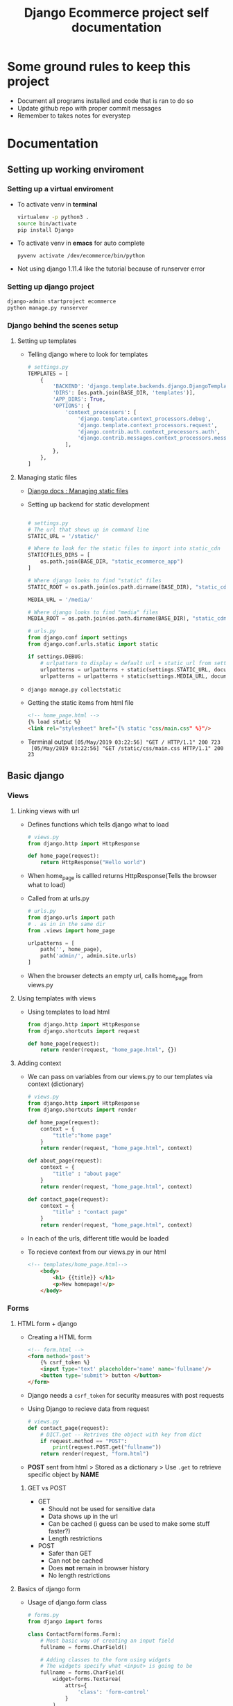#+TITLE:  Django Ecommerce project self documentation

* Some ground rules to keep this project
- Document all programs installed and code that is ran to do so
- Update github repo with proper commit messages
- Remember to takes notes for everystep

* Documentation
** Setting up working enviroment
*** Setting up a virtual enviroment
- To activate venv in *terminal*
  #+BEGIN_SRC bash
    virtualenv -p python3 .
    source bin/activate
    pip install Django
  #+END_SRC

- To activate venv in *emacs* for auto complete
  #+BEGIN_SRC elisp
    pyvenv activate /dev/ecommerce/bin/python
  #+END_SRC

+ Not using django 1.11.4 like the tutorial because of runserver error
*** Setting up django project
#+BEGIN_SRC bash
    django-admin startproject ecommerce
    python manage.py runserver
#+END_SRC

*** Django behind the scenes setup
**** Setting up templates
- Telling django where to look for templates
 #+BEGIN_SRC python
    # settings.py
    TEMPLATES = [
        {
            'BACKEND': 'django.template.backends.django.DjangoTemplates',
            'DIRS': [os.path.join(BASE_DIR, 'templates')],
            'APP_DIRS': True,
            'OPTIONS': {
                'context_processors': [
                    'django.template.context_processors.debug',
                    'django.template.context_processors.request',
                    'django.contrib.auth.context_processors.auth',
                    'django.contrib.messages.context_processors.messages',
                ],
            },
        },
    ]
 #+END_SRC
**** Managing static files
- [[https:docs.djangoproject.com/en/2.2/howto/static-files/][Django docs : Managing static files]]

- Setting up backend for static development
  #+BEGIN_SRC python

    # settings.py
    # The url that shows up in command line
    STATIC_URL = '/static/'

    # Where to look for the static files to import into static_cdn
    STATICFILES_DIRS = [
        os.path.join(BASE_DIR, "static_ecommerce_app")
    ]

    # Where django looks to find "static" files
    STATIC_ROOT = os.path.join(os.path.dirname(BASE_DIR), "static_cdn", "static_root")

    MEDIA_URL = '/media/'

    # Where django looks to find "media" files
    MEDIA_ROOT = os.path.join(os.path.dirname(BASE_DIR), "static_cdn", "media_root")
  #+END_SRC

  #+BEGIN_SRC python
    # urls.py
    from django.conf import settings
    from django.conf.urls.static import static

    if settings.DEBUG:
        # urlpattern to display = default url + static_url from settings.py (/static/) + directory for the file
        urlpatterns = urlpatterns + static(settings.STATIC_URL, document_root=settings.STATIC_ROOT)
        urlpatterns = urlpatterns + static(settings.MEDIA_URL, document_root=settings.MEDIA_ROOT)
  #+END_SRC

- ~django manage.py collectstatic~

- Getting the static items from html file
  #+BEGIN_SRC html
    <!-- home_page.html -->
    {% load static %}
    <link rel="stylesheet" href="{% static "css/main.css" %}"/>
  #+END_SRC

- Terminal output
  ~[05/May/2019 03:22:56] "GET / HTTP/1.1" 200 723
  [05/May/2019 03:22:56] "GET /static/css/main.css HTTP/1.1" 200 23~

** Basic django
*** Views
**** Linking views with url


- Defines functions which tells django what to load
  #+BEGIN_SRC python
    # views.py
    from django.http import HttpResponse

    def home_page(request):
        return HttpResponse("Hello world")
  #+END_SRC
- When home_page is callled returns HttpResponse(Tells the browser what to load)

- Called from at urls.py
  #+BEGIN_SRC python
    # urls.py
    from django.urls import path
    # . as in in the same dir
    from .views import home_page

    urlpatterns = [
        path('', home_page),
        path('admin/', admin.site.urls)
    ]
  #+END_SRC
- When the browser detects an empty url, calls home_page from views.py

**** Using templates with views
- Using templates to load html
  #+BEGIN_SRC python
    from django.http import HttpResponse
    from django.shortcuts import request

    def home_page(request):
        return render(request, "home_page.html", {})
  #+END_SRC
**** Adding context
- We can pass on variables from our views.py to our templates via context (dictionary)
  #+BEGIN_SRC python
    # views.py
    from django.http import HttpResponse
    from django.shortcuts import render

    def home_page(request):
        context = {
            "title":"home page"
        }
        return render(request, "home_page.html", context)

    def about_page(request):
        context = {
            "title" : "about page"
        }
        return render(request, "home_page.html", context)

    def contact_page(request):
        context = {
            "title" : "contact page"
        }
        return render(request, "home_page.html", context)
  #+END_SRC
- In each of the urls, different title would be loaded
 
- To recieve context from our views.py in our html
  #+BEGIN_SRC html
    <!-- templates/home_page.html-->
        <body>
            <h1> {{title}} </h1>
            <p>New homepage!</p>
        </body>
  #+END_SRC
*** Forms
**** HTML form + django
- Creating a HTML form
  #+BEGIN_SRC html
    <!-- form.html -->
    <form method='post'>
        {% csrf_token %}
        <input type='text' placeholder='name' name='fullname'/>
        <button type='submit'> button </button>
    </form>
  #+END_SRC

- Django needs a ~csrf_token~ for security measures with post requests

- Using Django to recieve data from request
  #+BEGIN_SRC python
    # views.py
    def contact_page(request):
        # DICT.get -- Retrives the object with key from dict
        if request.method == "POST":
            print(request.POST.get("fullname"))
        return render(request, "form.html")
  #+END_SRC

- *POST* sent from html > Stored as a dictionary > Use ~.get~ to retrieve specific
  object by *NAME*

***** GET vs POST

- GET
  + Should not be used for sensitive data
  + Data shows up in the url
  + Can be cached (i guess can be used to make some stuff faster?)
  + Length restrictions

- POST
  + Safer than GET
  + Can not be cached
  + Does *not* remain in browser history
  + No length restrictions
**** Basics of django form
- Usage of django.form class
  #+BEGIN_SRC python
    # forms.py
    from django import forms

    class ContactForm(forms.Form):
        # Most basic way of creating an input field
        fullname = forms.CharField()

        # Adding classes to the form using widgets
        # The widgets specify what <input> is going to be
        fullname = forms.CharField(
            widget=forms.Textarea(
                attrs={
                    'class': 'form-control'
                }
            )
        )
  #+END_SRC

  #+BEGIN_SRC html
    <!-- forms.html -->
    <form method='POST'>
        {% csrf_token %}
        {{ contact_form }}
        <button type='submit'> Submit </button>
    </form>
  #+END_SRC 

- Validating data
    + [[https:docs.djangoproject.com/en/2.2/ref/forms/validation/][Django docs : Validating data]]

  #+BEGIN_SRC python
    # views.py
    def contact_page(request):
        # Pass the data recieved from the POST request to the django.forms class
        contact_form = ContactForm(request.POST or None)

        context = {"title": "contact page", "contact_form": contact_form}

        # django.form.is_valid() :: Triggers *cleaning* and validation of data
        if contact_form.is_valid():
            print(contact_form.cleaned_data)

        return render(request, "form.html", context)

  #+END_SRC

  #+BEGIN_SRC python
    # forms.py
    class ContactForm(forms.Form):
        email = forms.EmailField(
            widget=forms.EmailInput(
                attrs={"class": "form-control"}))

        # clean_<fieldname>() method is called on a django.form subclass
        # This method does cleaning that is specific to the <fieldname> attr
        def clean_email(self):
            email = self.cleaned_data.get("email")

            if not "gmail.com" in email:
                raise forms.ValidationError("Email has to be gmail.com")

            return email
#+END_SRC
**** Django login using forms
- ~python manage.py migrate~ (idk why this was done here exactly and not earlier
  but ow wells)
- ~python manage.py createsuperuser~

+ [[https:docs.djangoproject.com/en/2.2/topics/auth/default/#topic-authorization][Django docs : Authorization]]
 
- Creating new form for login
    #+BEGIN_SRC python
         # forms.py
         class LoginForm(forms.Form):
             username = forms.CharField()

             password = forms.CharField(
                 # Password input field so the passwor doesn't show up like a MonkaS
                 widget=forms.PasswordInput())
    #+END_SRC

- Creating view for login
  #+BEGIN_SRC python
    from django.contrib.auth import authenticate, login
    # Import login form from forms.py
    from .forms import ContactForm, LoginForm

    def login_page(request):
        login_form = LoginForm(request.POST or None)
        context = {"login_form": login_form}

        if login_form.is_valid():
            # Get the username/password to send through for authentication
            username = request.POST["username"]
            password = request.POST["password"]

            # Create an authentication object ("user" does not carry special meaning)
            user = authenticate(request, username=username, password=password)

            # If authentication object is not "None"
            if user is not None:
                # Then proceed to login the user
                login(request, user)
                print("Logged in!")
                # without redirecting to a fresh login page
                # refreshing gives me a csrf token error, not sure why
                # TODO :: Figure out why this happens
                return redirect("/login")
            else:
                # Else don't log the fucker in
                print("Not valid user")

        return render(request, "auth/login_page.html", context)
#+END_SRC

- Displaying content for logged in users
  #+BEGIN_SRC html
  <!-- home_page.html -->
        {% if request.user.is_authenticated %}
            <h1>{{ premium_content }}</h1>
        {% endif %}
  #+END_SRC

  + I'm guessing this is possible because when ~render(request,"html")~ is
    called, request is passed on to the html file

**** Basic registration form
#+BEGIN_SRC python
    # views.py
    from django.contrib.auth import authenticate, login, get_user_model
    from .forms import ContactForm, LoginForm, RegisterForm

    # get_user_model, I'm assuming this gets the sql table for the "users", storing user details
    User = get_user_model()
    def register_page(request):
        register_form = RegisterForm(request.POST or None)

        context = {
            "register_form": register_form
        }

        if register_form.is_valid():
            username = register_form.cleaned_data.get("username")
            password = register_form.cleaned_data.get("password")
            email = register_form.cleaned_data.get("email")

            # User(table).create_user(pass the variables along)
            new_user = User.objects.create_user(username, email, password)
            print(new_user)

        return render(request, "auth/register_page.html", context)
#+END_SRC

#+BEGIN_SRC python
# forms.py
    from django.contrib.auth import get_user_model

    User = get_user_model()
    class RegisterForm(forms.Form):
        username = forms.CharField()
        password = forms.CharField(
            widget=forms.PasswordInput())
        email = forms.EmailField()

        def clean(self):
            # Since clean_<fieldname> takes in a specific argument
            # Im guessing clean overwrites the general clean data
            # Thus gotta declare >>>
            data = self.cleaned_data

            # Also assuming to compare multiple "clean" data cant do it in a unique clean_<fieldname> def
            password = self.cleaned_data.get("password")
            password_check = self.cleaned_data.get("password_check")
            if password != password_check:
                raise forms.ValidationError("Passwords dont match")

            return data

        def clean_username(self):
            username = self.cleaned_data.get("username")

            # *Query Search* = User(table).filter(search by username)
            qs = User.objects.filter(username=username)
            # If *Query Search* == true
            if qs.exists():
                # Then raise an error (dont want duplicates)
                raise forms.ValidationError("Username is taken")

            return username
#+END_SRC
** Prouducts component
*** Creating a product component
- ~python manage.py starttapp <name>~

- Add custom app to settings.py
    #+BEGIN_SRC python
        # settings.py
        INSTALLED_APPS = [
            'django.contrib.admin',
            'django.contrib.auth',
            'django.contrib.contenttypes',
            'django.contrib.sessions',
            'django.contrib.messages',
            'django.contrib.staticfiles',

            # Custom apps
            'products'
        ]
    #+END_SRC

*** Learning about models
- This is basically setting up the data base structure for us to store data

#+BEGIN_SRC python
    # products/models.py
    from django.db import models

    # Create your models here.
    class Product(models.Model):
        title       = models.CharField(max_length=120)
        description = models.TextField()
        price       = models.DecimalField(decimal_places=2, max_digits=20, default=39.99)

        # String to return to display the name = return the title of the product
        def __str__(self):
            return self.title
#+END_SRC

- Migrating the data from models.py
  - ~python manage.py makemigrations~
  - ~python manage.py migrate~

*** Displaying model in admin

#+BEGIN_SRC python
    # products/admin.py
    from django.contrib import admin

    from .models import Product

    admin.site.register(Product)
#+END_SRC
*** Retrieving data from models
**** Retrieving Product title
#+BEGIN_SRC python
    # products/views.py
    from django.views.generic import ListView
    from django.shortcuts import render

    from .models import Product

    # Class based view
    class ProductListView(ListView):
    # Retrive all the data from the database
        queryset = Product.objects.all()
        # Same as  ~render(..., template_name, ...)~
        template_name = "products/list.html"

        # Function used to get context variables
        # In this case used to purely just display the name of the context variable we want
        def get_context_data(self, *args, **kwargs):
            context = super(ProductListView, self).get_context_data(*args, **kwargs)
            print(context)
            # Prints >>>>
            # {'paginator': None, 'page_obj': None,
            # 'is_paginated': False,
            # 'object_list': <QuerySet [<Product: Test1>, <Product: Test2>]>,
            # 'product_list': <QuerySet [<Product: Test1>, <Product: Test2>]>,
            # 'view': <products.views.ProductListView object at 0x7ff685728208>}
            return context

    # Function based view
    def product_list_view(request):
        queryset = Product.objects.all()

        context = {
            "object_list": qs
        }

        return render(request, "products/list.html", context)
#+END_SRC

#+BEGIN_SRC html
    <!-- products/list.html -->
    <!-- Loop used to go through our queryset -->
    {% for product in object_list %}

    <!-- title(name of the product ) -> was declared in prodcuts/models.py -->
    {{ product.title }} <br/>

    {% endfor %}
#+END_SRC
**** Retrieving Product details

#+BEGIN_SRC python
# urls.py
from django.urls import path, re_path

from products.views import ProductDetailView, product_detail_view

urlpatterns = [
    # re_path allows for regular expression usage
    # <item> is what is passed on to the respective call in views.py as an argument
    re_path(r'^products/(?P<pk>\d+)/$', ProductDetailView.as_view()),
    re_path(r'^products-fbv/(?P<pk>\d+)/$', product_detail_view),
#+END_SRC

#+BEGIN_SRC python
# products/views.py
from django.views.generic import ListView, DetailView
from django.shortcuts import render, get_object_or_404

class ProductDetailView(DetailView):
   # Retrive all the data from the database
    queryset = Product.objects.all()
    template_name = "products/detail.html"

# Think pk=None & pk should be the exact same
# Not sure why still passing kwargs and args
def product_detail_view(request, pk=None, *args, **kwargs):
    # Doing just product.objects.get gives us error when product doesnt exist
        # instance = Product.objects.get(pk=pk)

    # Product is models.Product
    instance = get_object_or_404(Product, pk=pk)

    context = {
        "object": instance
    }

    return render(request, "products/detail.html", context)
#+END_SRC
